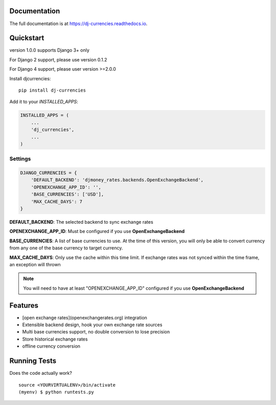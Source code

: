 

Documentation
-------------

The full documentation is at https://dj-currencies.readthedocs.io.

Quickstart
----------

version 1.0.0 supports Django 3+ only

For Django 2 support, please use version 0.1.2

For Django 4 support, please user version >=2.0.0

Install djcurrencies::

    pip install dj-currencies

Add it to your `INSTALLED_APPS`:

.. code-block:: python

    INSTALLED_APPS = (
        ...
        'dj_currencies',
        ...
    )

Settings
========


.. code-block:: python

    DJANGO_CURRENCIES = {
        'DEFAULT_BACKEND': 'djmoney_rates.backends.OpenExchangeBackend',
        'OPENEXCHANGE_APP_ID': '',
        'BASE_CURRENCIES': ['USD'],
        'MAX_CACHE_DAYS': 7
    }

**DEFAULT_BACKEND**: The selected backend to sync exchange rates

**OPENEXCHANGE_APP_ID**: Must be configured if you use **OpenExchangeBackend**

**BASE_CURRENCIES**: A list of base currencies to use. At the time of this version, you will only be able to convert currency from any one of the base currency to target currency.

**MAX_CACHE_DAYS**: Only use the cache within this time limit. If exchange rates was not synced within the time frame, an exception will thrown

.. NOTE::
   You will need to have at least "OPENEXCHANGE_APP_ID" configured if you use **OpenExchangeBackend**



Features
--------

* [open exchange rates](openexchangerates.org) integration
* Extensible backend design, hook your own exchange rate sources
* Multi base currencies support, no double conversion to lose precision
* Store historical exchange rates
* offline currency conversion

Running Tests
-------------

Does the code actually work?

::

    source <YOURVIRTUALENV>/bin/activate
    (myenv) $ python runtests.py
